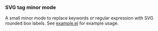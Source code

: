 *** SVG tag minor mode

A small minor mode to replace keywords or regular expression with SVG rounded
box labels. See [[file:/example.el][example.el]] for example usage.

[[./screenshot.png]]
